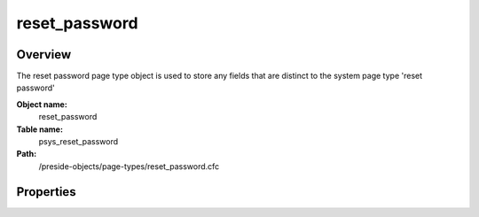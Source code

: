 reset_password
==============

Overview
--------

The reset password page type object is used to store any fields that are distinct to the system page type 'reset password'

**Object name:**
    reset_password

**Table name:**
    psys_reset_password

**Path:**
    /preside-objects/page-types/reset_password.cfc

Properties
----------

.. code-block:: java

